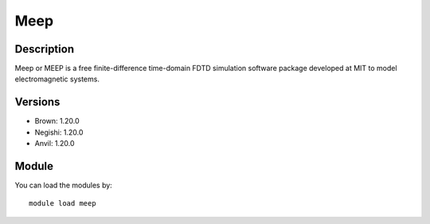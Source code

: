 .. _backbone-label:

Meep
==============================

Description
~~~~~~~~
Meep or MEEP is a free finite-difference time-domain FDTD simulation software package developed at MIT to model electromagnetic systems.

Versions
~~~~~~~~
- Brown: 1.20.0
- Negishi: 1.20.0
- Anvil: 1.20.0

Module
~~~~~~~~
You can load the modules by::

    module load meep

